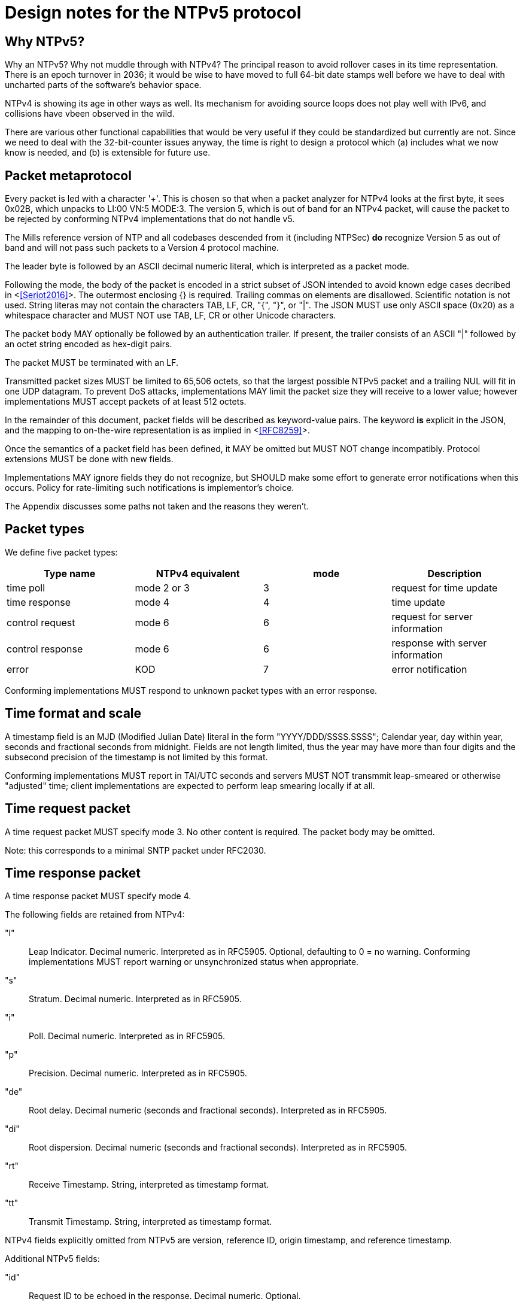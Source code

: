 = Design notes for the NTPv5 protocol

== Why NTPv5? ==

Why an NTPv5?  Why not muddle through with NTPv4?  The principal
reason to avoid rollover cases in its time representation.  There is an
epoch turnover in 2036; it would be wise to have moved to full 64-bit
date stamps well before we have to deal with uncharted parts of the
software's behavior space.

NTPv4 is showing its age in other ways as well.  Its mechanism for
avoiding source loops does not play well with IPv6, and collisions
have vbeen observed in the wild.

There are various other functional capabilities that would be very
useful if they could be standardized but currently are not.  Since
we need to deal with the 32-bit-counter issues anyway, the time
is right to design a protocol which (a) includes what we now know
is needed, and (b) is extensible for future use.

== Packet metaprotocol

Every packet is led with a character '+'. This is chosen so that when
a packet analyzer for NTPv4 looks at the first byte, it sees 0x02B,
which unpacks to LI:00 VN:5 MODE:3.  The version 5, which is out of
band for an NTPv4 packet, will cause the packet to be rejected by
conforming NTPv4 implementations that do not handle v5.

The Mills reference version of NTP and all codebases descended from
it (including NTPSec) *do* recognize Version 5 as out of band
and will not pass such packets to a Version 4 protocol machine.

The leader byte is followed by an ASCII decimal numeric literal,
which is interpreted as a packet mode.

Following the mode, the body of the packet is encoded in a strict
subset of JSON intended to avoid known edge cases decribed in
<<<Seriot2016>>>.  The outermost enclosing {} is required. Trailing
commas on elements are disallowed. Scientific notation is
not used.  String literas may not contain the characters TAB, LF, CR,
"{", "}", or "|". The JSON MUST use only ASCII space (0x20) as a
whitespace character and MUST NOT use TAB, LF, CR or other Unicode
characters.

The packet body MAY optionally be followed by an authentication
trailer. If present, the trailer consists of an ASCII "|" followed
by an octet string encoded as hex-digit pairs.

//FIXME: Add a description of how to compute the authentication trailer.

The packet MUST be terminated with an LF.

Transmitted packet sizes MUST be limited to 65,506 octets, so that the
largest possible NTPv5 packet and a trailing NUL will fit in one UDP
datagram.  To prevent DoS attacks, implementations MAY limit the
packet size they will receive to a lower value; however implementations
MUST accept packets of at least 512 octets.

In the remainder of this document, packet fields will be described as
keyword-value pairs. The keyword *is* explicit in the JSON, and the
mapping to on-the-wire representation is as implied in <<<RFC8259>>>.

Once the semantics of a packet field has been defined, it MAY be
omitted but MUST NOT change incompatibly. Protocol extensions MUST be
done with new fields.

Implementations MAY ignore fields they do not recognize, but SHOULD
make some effort to generate error notifications when this occurs.
Policy for rate-limiting such notifications is implementor's choice.

The Appendix discusses some paths not taken and the reasons they weren't.

== Packet types ==

We define five packet types:

[options="header"]
|===========================================================
| Type name        | NTPv4 equivalent | mode | Description
| time poll        | mode 2 or 3      |  3   | request for time update
| time response    | mode 4           |  4   | time update
| control request  | mode 6           |  6   | request for server information
| control response | mode 6           |  6   | response with server information
| error            | KOD              |  7   | error notification
|===========================================================

Conforming implementations MUST respond to unknown packet types with
an error response.

== Time format and scale ==

A timestamp field is an MJD (Modified Julian Date) literal in the form
"YYYY/DDD/SSSS.SSSS"; Calendar year, day within year, seconds and
fractional seconds from midnight.  Fields are not length limited, thus
the year may have more than four digits and the subsecond precision of
the timestamp is not limited by this format.

Conforming implementations MUST report in TAI/UTC seconds and servers
MUST NOT transmmit leap-smeared or otherwise "adjusted" time; client
implementations are expected to perform leap smearing locally if at
all.

== Time request packet

A time request packet MUST specify mode 3. No other content is
required.  The packet body may be omitted.

Note: this corresponds to a minimal SNTP packet under RFC2030.

== Time response packet

A time response packet MUST specify mode 4.

The following fields are retained from NTPv4:

"l":: Leap Indicator. Decimal numeric. Interpreted as in RFC5905.
      Optional, defaulting to 0 = no warning. Conforming
      implementations MUST report warning or unsynchronized
      status when appropriate.

"s":: Stratum. Decimal numeric. Interpreted as in RFC5905.

"i":: Poll. Decimal numeric. Interpreted as in RFC5905.

"p":: Precision.   Decimal numeric. Interpreted as in RFC5905.

"de":: Root delay. Decimal numeric (seconds and fractional seconds).
       Interpreted as in RFC5905.

"di":: Root dispersion. Decimal numeric (seconds and fractional seconds).
       Interpreted as in RFC5905.

"rt":: Receive Timestamp. String, interpreted as timestamp format.

"tt":: Transmit Timestamp. String, interpreted as timestamp format.

NTPv4 fields explicitly omitted from NTPv5 are version, reference ID,
origin timestamp, and reference timestamp.

//FIXME: How do we do the NTPv4 refid's anti-looping job?
//FIXME: Daniel gets to make the case why poll and stratum are useless.

Additional NTPv5 fields:

"id":: Request ID to be echoed in the response. Decimal numeric. Optional.

"leap":: Current leap-second offset from UTC. Decimal numeric. Optional.

"nts":: NTS authentication cookie. String, interpreted as hex digit pairs.

== Control requests and responses.

Control request and responses MUST specify mode 6.  A request is
distinguished by the presence of a "params" field, a response by
the prsence of a "result" field.

The following is an overly verbose partial mockup of a transaction
chain querying peer-stats.

[source, json]
----
{
   "id" : 1,
   "params" : {},
   "method" : "readstat"
}
{
   "id" : 1,
   "result" : {
      "answer" : {
         "associations" : [
            62414,
            62413,
            62408,
            62407,
            62406,
            62405,
            62402,
            62401,
            62400,
            62399,
            62398
         ]
      }
   }
}

{
   "id" : 2,
   "params" : {
      "association" : 62398
   },
   "method" : "readvar"
}
{
   "id" : 2,
   "result" : {
      "answer" : {
         "hmode" : 3,
         "filtdisp" : [
            14.68,
            1.5,
            2.36,
            3.45,
            4.75,
            5.19,
            6.19,
            7.12
         ],
         "keyid" : 0,
         "dstadr" : "127.0.0.1",
         "jitter" : 2.792031,
         "dstport" : 123,
         "rootdelay" : 0,
         "dispersion" : 8.528601,
         "flash" : 0,
         "filtoffset" : [
            -829.24,
            -831.68,
            -833.19,
            -832.72,
            -832.48,
            -831.32,
            -831.14,
            -830.83
         ],
         "reach" : 255,
         "mode" : 2,
         "rootdisp" : 0,
         "ppoll" : 6,
         "reftime" : 3757323811.47605,
         "delay" : 0,
         "offset" : -829.240892,
         "pmode" : 4,
         "srcadr" : "127.127.46.0",
         "precision" : -8,
         "headway" : 0,
         "hpoll" : 6,
         "rec" : 3757323811.5776,
         "xmt" : 3757323811.57759,
         "stratum" : 0,
         "srchost" : "GPSD(0)",
         "unreach" : 0,
         "srcport" : 123,
         "leap" : 0,
         "refid" : "GPSD",
         "filtdelay" : [
            0,
            0,
            0,
            0,
            0,
            0,
            0,
            0
         ]
      },
      "association" : 62398
   }
}


...
----

== Error notifications ==

An error notification has a mode of 7 and has the following fields:

"id":: ID of the response to which this corresponsds, if here is one.

"kod":: Kiss O'Death code. String. Interpreted as in RFC 5905. Optional.

"msg":: Notification to human operator. String. Optional.

== Daniel weighs in

There aren't many deficiencies in NTPv4 which can't be fixed by adding
extension fields. A change big enough to make a version bump
worthwhile would incorporate at least most of the following:

1. Drop everything other than client/server mode. Replace mode 6 with
something that runs over HTTPS on the NTS-KE port.

2. Let client and server packets be formatted differently. Achieve
data minimization by just taking unnecessary fields out of client
packets altogether. (Achieved with JSON)

3. Forbid the use of the legacy MAC field, thus fixing the hairiness
around extension parsing. (Achieved with JSON)

4. Make NTS mandatory. In the NTPv5 packet format, the version, mode,
NTS unique identifier, and (in client packets) NTS cookie come first
in plaintext, then the whole rest of the packet is encrypted.

5. Ditch the useless poll, stratum, refid, and reference timestamp
fields. Given that all of the above are implemented, origin timestamp
also becomes redundant (NTS takes the place of its anti-spoofing
role).  (Achieved with JSON)

6. Represent timestamps as days, seconds, and fractions so that the
time can be represented unambiguously during leap seconds. Make the
day field 64 bits wide so that its range comfortable exceeds the
lifespan of the solar system.  (Achieved with JSON)

7. Don't implement leap smearing in the wire protocol (servers should
always report accurate, unsmeared time), but standardize a formula for
translating NTP time into smeared UNIX time seen by other
applications. (Specified.)

== Appendix: Paths not taken

We chose a JSON-based metaprotocol to achieve the following qualities:
(a) extensibility, (b) auditability by eyeball and simple tools, (c)
avoidance of endianness or fixed-length issues in numeric
representations.

We chose *not* to optimize for least possible size of packet. In NTPv4
this was is a choice that doesn't age well. Data and transaction
volumes in real-world NTP service are low enough that the overhead
of JSON with respect to packed binary is quite affordable.

Two approaches we considered and rejected follow, with the
reasoning abbout why we rejected them.

=== NTPv4+

In this incremental approach, the NTP port number (123) would be
retained and the 48-byte v4 header would be preserved. New data
fields are passed in RFC7822 extension blocks.  The NTP version number
is not incremented; "v5" becomes a set of required extension blocks.

There can be a way to unambiguously detect v5 packets.  The stratum
field is 8 bits, but only the low five bits are used.  We can mark
v5 packets by setting the high three bits.

A difficulty with this approach is that some firewalls and routers are
known to silently discard RFC7822 extension blocks as a way of
preventing DoS attacks. However, by checking the mark described in the
previous paragraph, an ntpd can at least detect this.

=== NTPNG

In this approach, a new port number is allocated. The protocol
design is unconstrained except that it must carry the semantic
content of the v4 header minus the unused Reference Timestamp field.
The version field *is* incremented to 5.

the NTPNG payload should be structured like PNG, as a sequence of
self-describing chunks that can be retired and replaced as needed to
change payload semantics.

Though NTPNG is not constrained by the width of the v4 mode field,
the versionless semantics of a PNG-style chunk stream would confer a
desirable degree of flexibility.

The PNG standard can be found at https://www.w3.org/TR/PNG/

A chunk system appropriate for NTP can be summarized as follows:

* Each chunk begins with a four-octet big-endian length.  The length
  does not count itself.

* Each chunk continues with a 4-octet type identifier composed of
  printable ASCII characters.

* If the first character is uppercase, the chunk is *critical*; that
  is, implementations encountering a critical chunk type they do not
  recognize should treat the packet as erroneous.

* If the first character is not uppercase, the chunk is non-critical
  and may be skipped.

* Chunk content is not constrained and is interpreted based on the
  chunk type.

Note that this is not identical to PNG chunk layout; one difference is
that PNG chunks have only two-byte lengths and always end with a CRC.
This chunk system is deliberately more similar to RFC7822 extension
blocks.

The principal difficulty with this approach is that getting all the
world's firewalls to pass through a new port is far from easy.  We
rejected it on these grounds.

== References
[bibiography]

- [[[Seriot2016]]] Seriot, Nicholas; "Parsing JSON is a Minefield"
  http://seriot.ch/parsing_json.php

- [[[RFC8259]]] https://tools.ietf.org/html/rfc8259[The JavaScript
  Object Notation (JSON) Data Interchange Format]

// end


